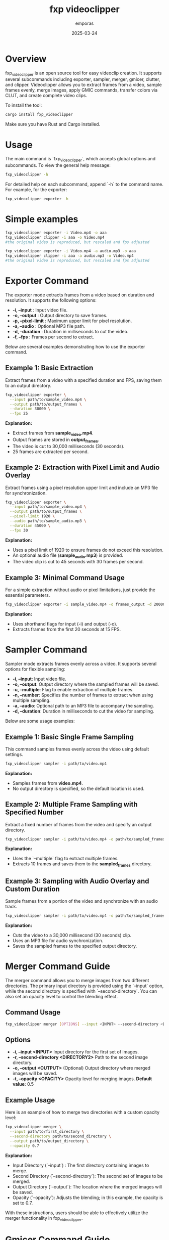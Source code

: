 #+TITLE: fxp videoclipper
#+AUTHOR: emporas
#+DATE: 2025-03-24

* Overview
[[./assets/fxp_logo.jpeg]]

fxp_videoclipper is an open source tool for easy videoclip creation. It supports several subcommands including exporter, sampler, merger, gmicer, clutter, and clipper. Videoclipper allows you to extract frames from a video, sample frames evenly, merge images, apply GMIC commands, transfer colors via CLUT, and create complete video clips.

To install the tool:

  #+BEGIN_SRC bash
  cargo install fxp_videoclipper
  #+END_SRC

Make sure you have Rust and Cargo installed.

* Usage
The main command is `fxp_videoclipper`, which accepts global options and subcommands. To view the general help message:

  #+BEGIN_SRC bash
  fxp_videoclipper -h
  #+END_SRC

For detailed help on each subcommand, append `-h` to the command name. For example, for the exporter:

  #+BEGIN_SRC bash
  fxp_videoclipper exporter -h
  #+END_SRC

* Simple examples
#+BEGIN_SRC bash
fxp_videoclipper exporter -i Video.mp4 -o aaa
fxp_videoclipper clipper -i aaa -o Video.mp4
#the original video is reproduced, but rescaled and fps adjusted
#+END_SRC

#+BEGIN_SRC bash
fxp_videoclipper exporter -i Video.mp4 -a audio.mp3 -o aaa
fxp_videoclipper clipper -i aaa -a audio.mp3 -o Video.mp4
#the original video is reproduced, but rescaled and fps adjusted
#+END_SRC

* Exporter Command
[[./assets/exporter.gif]]

The exporter mode extracts frames from a video based on duration and resolution. It supports the following options:

-  *-i, --input* : Input video file.
-  *-o, --output* : Output directory to save frames.
-  *-p, --pixel-limit* : Maximum upper limit for pixel resolution.
-  *-a, --audio* : Optional MP3 file path.
-  *-d, --duration* : Duration in milliseconds to cut the video.
-  *-f, --fps* : Frames per second to extract.

Below are several examples demonstrating how to use the exporter command.

** Example 1: Basic Extraction

Extract frames from a video with a specified duration and FPS, saving them to an output directory.

#+BEGIN_SRC bash
fxp_videoclipper exporter \
  --input path/to/sample_video.mp4 \
  --output path/to/output_frames \
  --duration 30000 \
  --fps 25
#+END_SRC

*Explanation:*
- Extract frames from *sample_video.mp4*.
- Output frames are stored in *output_frames*.
- The video is cut to 30,000 milliseconds (30 seconds).
- 25 frames are extracted per second.

** Example 2: Extraction with Pixel Limit and Audio Overlay

Extract frames using a pixel resolution upper limit and include an MP3 file for synchronization.

#+BEGIN_SRC bash
fxp_videoclipper exporter \
  --input path/to/sample_video.mp4 \
  --output path/to/output_frames \
  --pixel-limit 1920 \
  --audio path/to/sample_audio.mp3 \
  --duration 45000 \
  --fps 30
#+END_SRC

*Explanation:*
- Uses a pixel limit of 1920 to ensure frames do not exceed this resolution.
- An optional audio file (*sample_audio.mp3*) is provided.
- The video clip is cut to 45 seconds with 30 frames per second.

** Example 3: Minimal Command Usage

For a simple extraction without audio or pixel limitations, just provide the essential parameters.

#+BEGIN_SRC bash
fxp_videoclipper exporter -i sample_video.mp4 -o frames_output -d 20000 -f 15
#+END_SRC

*Explanation:*
- Uses shorthand flags for input (-i) and output (-o).
- Extracts frames from the first 20 seconds at 15 FPS.
* Sampler Command
[[./assets/sampler.gif]]

Sampler mode extracts frames evenly across a video. It supports several options for flexible sampling:

- *-i, --input*: Input video file.
- *-o, --output*: Output directory where the sampled frames will be saved.
- *-u, --multiple*: Flag to enable extraction of multiple frames.
- *-n, --number*: Specifies the number of frames to extract when using multiple sampling.
- *-a, --audio*: Optional path to an MP3 file to accompany the sampling.
- *-d, --duration*: Duration in milliseconds to cut the video for sampling.

Below are some usage examples:

** Example 1: Basic Single Frame Sampling

This command samples frames evenly across the video using default settings.

#+BEGIN_SRC bash
fxp_videoclipper sampler -i path/to/video.mp4
#+END_SRC

*Explanation:*
- Samples frames from *video.mp4*.
- No output directory is specified, so the default location is used.

** Example 2: Multiple Frame Sampling with Specified Number

Extract a fixed number of frames from the video and specify an output directory.

#+BEGIN_SRC bash
fxp_videoclipper sampler -i path/to/video.mp4 -o path/to/sampled_frames -u -n 10
#+END_SRC

*Explanation:*
- Uses the `--multiple` flag to extract multiple frames.
- Extracts 10 frames and saves them to the *sampled_frames* directory.

** Example 3: Sampling with Audio Overlay and Custom Duration

Sample frames from a portion of the video and synchronize with an audio track.

#+BEGIN_SRC bash
fxp_videoclipper sampler -i path/to/video.mp4 -o path/to/sampled_frames -a path/to/audio.mp3 -d 30000
#+END_SRC

*Explanation:*
- Cuts the video to a 30,000 millisecond (30 seconds) clip.
- Uses an MP3 file for audio synchronization.
- Saves the sampled frames to the specified output directory.
* Merger Command Guide
[[./assets/merger.gif]]

The merger command allows you to merge images from two different directories. The primary input directory is provided using the `--input` option, while the second directory is specified with `--second-directory`. You can also set an opacity level to control the blending effect.

** Command Usage
#+BEGIN_SRC bash
fxp_videoclipper merger [OPTIONS] --input <INPUT> --second-directory <DIRECTORY2>
#+END_SRC

** Options
- *-i, --input <INPUT>*
  Input directory for the first set of images.
- *-r, --second-directory <DIRECTORY2>*
  Path to the second image directory.
- *-o, --output <OUTPUT>*
  (Optional) Output directory where merged images will be saved.
- *-t, --opacity <OPACITY>*
  Opacity level for merging images.
  *Default value:* 0.5

** Example Usage
Here is an example of how to merge two directories with a custom opacity level:

#+BEGIN_SRC bash
fxp_videoclipper merger \
  --input path/to/first_directory \
  --second-directory path/to/second_directory \
  --output path/to/output_directory \
  --opacity 0.7
#+END_SRC

*Explanation:*
- Input Directory (`--input`) : The first directory containing images to merge.
- Second Directory (`--second-directory`): The second set of images to be merged.
- Output Directory (`--output`): The location where the merged images will be saved.
- Opacity (`--opacity`): Adjusts the blending; in this example, the opacity is set to 0.7.

With these instructions, users should be able to effectively utilize the merger functionality in fxp_videoclipper.
* Gmicer Command Guide
[[./assets/gmicer.gif]]

The `gmicer` command processes each image in the input directory by applying a GMIC command with specified arguments. Additional GMIC arguments can be provided to customize the image processing, and an output directory may be specified to store the processed images.

** Command Usage
#+BEGIN_SRC bash
fxp_videoclipper gmicer [OPTIONS] --input <INPUT> [GMIC_ARGS]...
#+END_SRC

** Options and Arguments
- *-i, --input*: Input directory containing the images to process.
- *-o, --output*: Output directory where the processed images will be saved.
- *[GMIC_ARGS]...*: Arguments that are directly passed to the GMIC command.

** Example Usage
Below is an example that applies a GMIC command to all images in the input directory:

#+BEGIN_SRC bash
fxp_videoclipper gmicer \
  --input path/to/input_directory \
  --output path/to/output_directory \
  -fx_dreamsmooth 10,0.5,0.8,1
#+END_SRC

*Explanation*
- *Input Directory (`--input`)*: Specifies the folder containing the images you want to process.
- *Output Directory (`--output`)*: Defines where the processed images will be saved; if omitted, the program may use default handling.
- *GMIC Arguments (`[GMIC_ARGS]...`)*: Additional arguments passed to GMIC, allowing for customizable image processing. In the example, the GMIC command `-fx_dreamsmooth 10,0.5,0.8,1` is applied to each image.

This guide helps users understand how to leverage the GMIC functionality within `fxp_videoclipper` for batch image processing.

* Clutter Command
[[./assets/clutter.gif]]

Clutter mode transfers colors using a CLUT (Color Look-Up Table) file. This mode applies a color transfer effect to images from a given input directory. The available options are:

Usage: fxp_videoclipper clutter [OPTIONS] --input <INPUT> --clut <CLUT_IMAGE>

Options:
- *-i, --input*: Input directory
- *-o, --output*: Output directory
- *-l, --clut*: Path to the source image used for CLUT

 - *-h, --help*: Print help

** Example 1: Basic CLUT Transfer

Apply a CLUT file to images in a directory, saving the output to a specified location.

#+BEGIN_SRC bash
fxp_videoclipper clutter \
  --input path/to/input_images \
  --output path/to/output_images \
  --clut path/to/clut_image.png
#+END_SRC

*Explanation:*
- Applies the color transfer using the CLUT image provided.
- Processes all images from *input_images* and outputs them to *output_images*.

* Clipper Command
[[./assets/clipper.gif]]

The clipper mode creates a complete videoclip by assembling processed frames. It supports the following options:

Usage: fxp_videoclipper clipper [OPTIONS] --input <INPUT>

Options:
 - *-i, --input*    Input directory
 - *-o, --output*  Output video

 - *-a, --audio*      Optional path to the MP3 file
 - *-f, --fps*        Frames per second to extract

 - *-h, --help*             Print help

** Example 1: Create Videoclip without Audio

Generate a videoclip from a series of frames stored in an input directory and output the final video.

#+BEGIN_SRC bash
fxp_videoclipper clipper \
  --input path/to/processed_frames \
  --output path/to/final_video.mp4 \
  --fps 25
#+END_SRC

*Explanation:*
- Takes frames from *processed_frames* and assembles them into a video.
- The resulting video is saved as *final_video.mp4*.
- The clip is generated at 25 frames per second.

** Example 2: Create Videoclip with Audio

Generate a videoclip from frames and synchronize it with an optional MP3 audio file.

#+BEGIN_SRC bash
fxp_videoclipper clipper \
  --input path/to/processed_frames \
  --output path/to/final_video.mp4 \
  --audio path/to/audio.mp3 \
  --fps 30
#+END_SRC

*Explanation:*
- Processes frames from *processed_frames*.
- The final video is output as *final_video.mp4*.
- An audio file (*audio.mp3*) is integrated.
- The video is created at 30 frames per second.
* Installation

Before building and using fxp_videoclipper, ensure that you have the following tools installed with the required minimum versions:

** Prerequisites

- *Rust and Cargo*
  - Required for building the project.
  - Installation instructions: [https://www.rust-lang.org/tools/install]

- *ffmpeg (version 6.1.1 or later)*
  - Required for the *exporter*, *sampler*, and *clipper* subcommands.
  - Installation instructions:
    - On Ubuntu/Debian:
      #+BEGIN_SRC bash
      sudo apt update && sudo apt install ffmpeg
      #+END_SRC
    - On macOS (using Homebrew):
      #+BEGIN_SRC bash
      brew install ffmpeg
      #+END_SRC
    - Alternatively, download from: [https://ffmpeg.org/download.html]

- *gmic (version 3.5.0 or later)*
  - Required for the *gmicer* subcommand.
  - Installation instructions:
    - On Ubuntu/Debian:
      #+BEGIN_SRC bash
      sudo apt update && sudo apt install gmic
      #+END_SRC
    - On macOS (using Homebrew):
      #+BEGIN_SRC bash
      brew install gmic
      #+END_SRC
    - Alternatively, download from: [https://gmic.eu/download.html]

- *ImageMagick (convert, version 6.9.12-98 or later)*
  - Required for the *clutter* subcommand.
  - Installation instructions:
    - On Ubuntu/Debian:
      #+BEGIN_SRC bash
      sudo apt update && sudo apt install imagemagick
      #+END_SRC
    - On macOS (using Homebrew):
      #+BEGIN_SRC bash
      brew install imagemagick
      #+END_SRC
    - Alternatively, download from: [https://imagemagick.org/script/download.php]

** Building fxp_videoclipper

Clone the repository and compile the project:

#+BEGIN_SRC bash
cargo install fxp_videoclipper
#+END_SRC

* Contributing
Contributions are welcome!

* License
fxp_videoclipper is released under the MIT License. See LICENSE for details.

